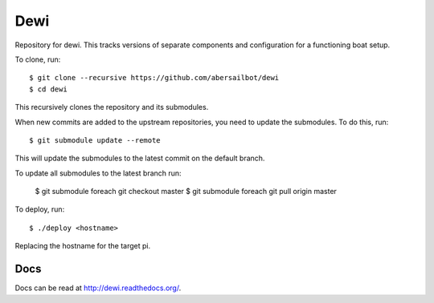 ====
Dewi
====

Repository for dewi. This tracks versions of separate components and
configuration for a functioning boat setup.

To clone, run::

    $ git clone --recursive https://github.com/abersailbot/dewi
    $ cd dewi

This recursively clones the repository and its submodules.

When new commits are added to the upstream repositories, you need to update the
submodules. To do this, run::

    $ git submodule update --remote

This will update the submodules to the latest commit on the default branch.

To update all submodules to the latest branch run:
    
    $ git submodule foreach git checkout master
    $ git submodule foreach git pull origin master

To deploy, run::

    $ ./deploy <hostname>

Replacing the hostname for the target pi.

Docs
====

Docs can be read at http://dewi.readthedocs.org/.
